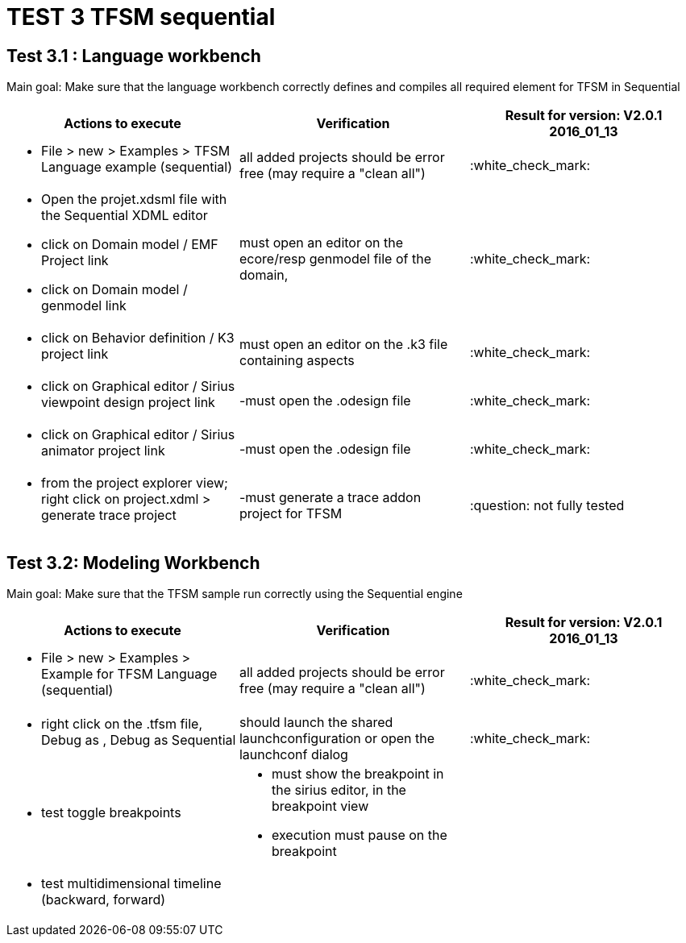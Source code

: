 # TEST 3 TFSM sequential

## Test 3.1 : Language workbench
Main goal: Make sure that the language workbench correctly defines and compiles all required element for TFSM in Sequential 
[cols="a,a,1*", options="header"]
|===
|Actions to execute
|Verification
|Result for version: V2.0.1 2016_01_13

|
- File > new > Examples > TFSM Language example (sequential)
| all added projects should be error free (may require a "clean all")
|:white_check_mark:

|
- Open the projet.xdsml file with the Sequential XDML editor
- click on Domain model / EMF Project link
- click on Domain model / genmodel link
|must open an editor on the ecore/resp genmodel file of the domain, 
|:white_check_mark:

|
- click on Behavior definition / K3 project link
|must open an editor on the .k3 file containing aspects
|:white_check_mark:

|
- click on Graphical editor / Sirius viewpoint design project link
|-must open the .odesign file
|:white_check_mark:

|
- click on Graphical editor / Sirius animator project link
|-must open the .odesign file
|:white_check_mark:

|
- from the project explorer view; right click on project.xdml > generate trace project
|-must generate a trace addon project for TFSM
| :question: not fully tested

|
|
|===



## Test 3.2: Modeling Workbench
Main goal: Make sure that the TFSM sample run correctly using the Sequential engine
[cols="a,a,1*", options="header"]
|===
|Actions to execute
|Verification
|Result for version: V2.0.1 2016_01_13

|
- File > new > Examples > Example for TFSM Language (sequential)
| all added projects should be error free (may require a "clean all")
|:white_check_mark:

|
- right click on the .tfsm file, Debug as , Debug as Sequential
| should launch the shared launchconfiguration or open the launchconf dialog
|:white_check_mark:

|
- test toggle breakpoints
| - must show the breakpoint in the sirius editor, in the breakpoint view
- execution must pause on the breakpoint
|

|
- test multidimensional timeline (backward, forward)
| 
|

|
|
|===